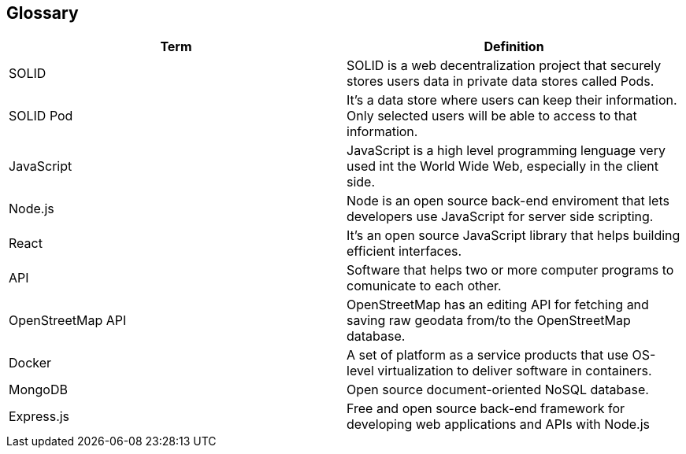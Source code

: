 [[section-glossary]]
== Glossary


[options="header"]
|===
| Term         | Definition
| SOLID     | SOLID is a web decentralization project that securely stores users data in private data stores called Pods.
| SOLID Pod     | It's a data store where users can keep their information. Only selected users will be able to access to that information.
| JavaScript     | JavaScript is a high level programming lenguage very used int the World Wide Web, especially in the client side.
| Node.js    | Node is an open source back-end enviroment that lets developers use JavaScript for server side scripting.
| React     | It's an open source JavaScript library that helps building efficient interfaces.
| API     | Software that helps two or more computer programs to comunicate to each other.
| OpenStreetMap API     | OpenStreetMap has an editing API for fetching and saving raw geodata from/to the OpenStreetMap database.
| Docker     | A set of platform as a service products that use OS-level virtualization to deliver software in containers.
| MongoDB   | Open source document-oriented NoSQL database.
| Express.js    | Free and open source back-end framework for developing web applications and APIs with Node.js
|===

